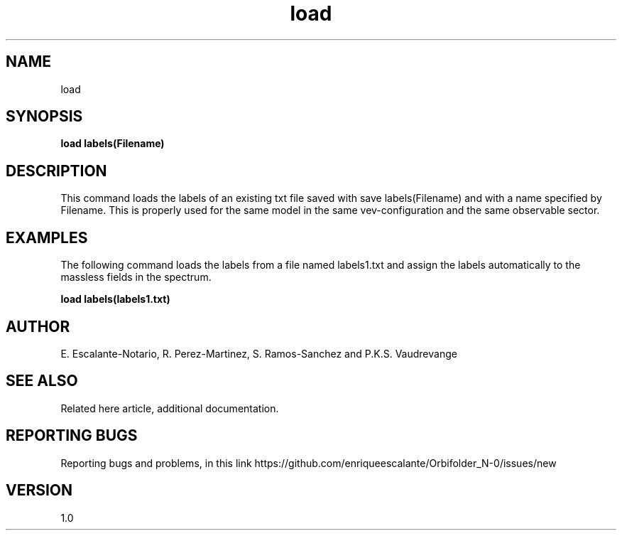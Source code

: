 .TH "load" 1 "February 1, 2024" "Escalante, Perez, Ramos and Vaudrevange"


.SH NAME
load

.SH SYNOPSIS
.B load labels(Filename)

.SH DESCRIPTION
This command loads the labels of an existing txt file saved with save labels(Filename) and with a name specified by Filename. This is properly used for the same model in the same vev-configuration and the same observable sector. 


.SH EXAMPLES
The following command loads the labels from a file named labels1.txt and assign the labels automatically to the massless fields in the spectrum.

.B load labels(labels1.txt)

.SH AUTHOR
E. Escalante-Notario, R. Perez-Martinez, S. Ramos-Sanchez and P.K.S. Vaudrevange

.SH SEE ALSO
Related here article, additional documentation.

.SH REPORTING BUGS
Reporting bugs and problems, in this link https://github.com/enriqueescalante/Orbifolder_N-0/issues/new

.SH VERSION
1.0
